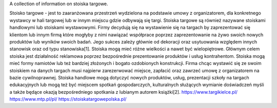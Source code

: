 A collection of information on stoiska targowe.

Stoisko targowe - jest to zaaranżowana przestrzeń wydzielona na podstawie umowy z organizatorem, dla konkretnego wystawcy w hali targowej lub w innym miejscu gdzie odbywają się targi. Stoiska targowe są również nazywane stoiskami handlowymi lub stoiskami wystawowymi. Firmy decydują się na wystawienie się na targach by zaprezentować się klientom lub innym firmą które mogłyby z nimi nawiązać współprace poprzez zaprezentowanie na żywo swoich nowych produktów lub wyników swoich badań. Jego sukces zależy głównie od dekoracji oraz usytuowania względem innych stanowisk oraz od typu stanowiska[1]. Stoiska mogą mieć różne wielkości a nawet być wielopiętrowe. Głównym celem stoiska jest działalność reklamowa poprzez bezpośrednie prezentowanie produktów i usług kontrahentom. Stoiska mogą mieć formy namiotów lub też bardziej złożonych i bogato ozdobionych konstrukcji. Firma chcąc wystawić się ze swoim stoiskiem na danych targach musi najpierw zarezerwować miejsce, zapłacić oraz zawrzeć umowę z organizatorem na bazie cywilnoprawnej. Stoiska handlowe mogą dotyczyć nowych produktów, usług, prezentacji szkoły na targach edukacyjnych lub mogą też być miejscem spotkań gospodarczych, kulturalnych służących wymianie doświadczeń myśli a także będące okazją bezpośredniego spotkania z lubianym autorem książki[2]. 
https://www.targikielce.pl/
https://www.mtp.pl/pl/
https://stoiskatargowepolska.pl/
